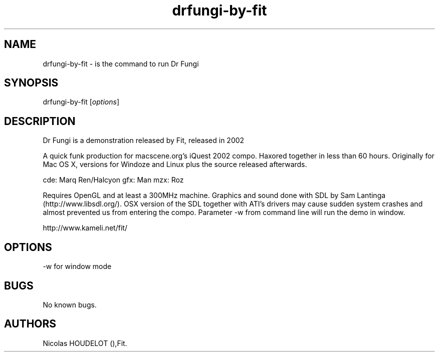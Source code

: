 .\" Automatically generated by Pandoc 2.9.2.1
.\"
.TH "drfungi-by-fit" "6" "2016-03-04" "Dr Fungi User Manuals" ""
.hy
.SH NAME
.PP
drfungi-by-fit - is the command to run Dr Fungi
.SH SYNOPSIS
.PP
drfungi-by-fit [\f[I]options\f[R]]
.SH DESCRIPTION
.PP
Dr Fungi is a demonstration released by Fit, released in 2002
.PP
A quick funk production for macscene.org\[cq]s iQuest 2002 compo.
Haxored together in less than 60 hours.
Originally for Mac OS X, versions for Windoze and Linux plus the source
released afterwards.
.PP
cde: Marq Ren/Halcyon gfx: Man mzx: Roz
.PP
Requires OpenGL and at least a 300MHz machine.
Graphics and sound done with SDL by Sam Lantinga
(http://www.libsdl.org/).
OSX version of the SDL together with ATI\[cq]s drivers may cause sudden
system crashes and almost prevented us from entering the compo.
Parameter -w from command line will run the demo in window.
.PP
http://www.kameli.net/fit/
.SH OPTIONS
.PP
-w for window mode
.SH BUGS
.PP
No known bugs.
.SH AUTHORS
Nicolas HOUDELOT (),Fit.
